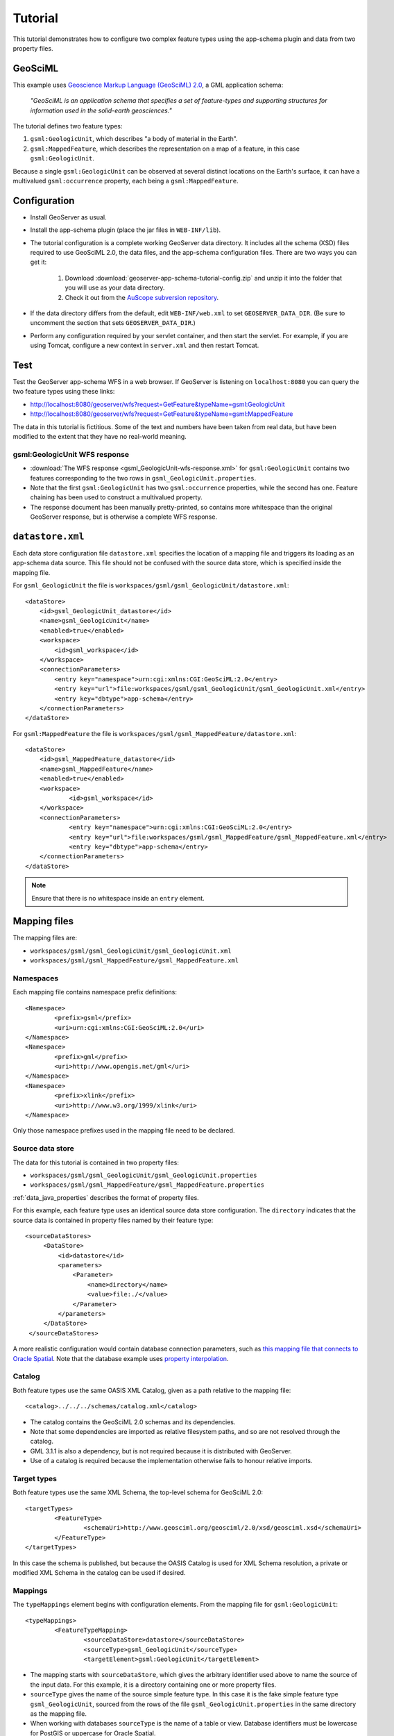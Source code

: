 .. _app-schema.tutorial:

Tutorial
========

This tutorial demonstrates how to configure two complex feature types using the app-schema plugin and data from two property files.


GeoSciML
---------

This example uses `Geoscience Markup Language (GeoSciML) 2.0 <http://geosciml.org/geosciml/2.0/doc/>`_, a GML application schema:

    *"GeoSciML is an application schema that specifies a set of feature-types and supporting structures for information used in the solid-earth geosciences."*

The tutorial defines two feature types:

#. ``gsml:GeologicUnit``, which describes "a body of material in the Earth".

#. ``gsml:MappedFeature``, which describes the representation on a map of a feature, in this case ``gsml:GeologicUnit``.

Because a single ``gsml:GeologicUnit`` can be observed at several distinct locations on the Earth's surface, it can have a multivalued ``gsml:occurrence`` property, each being a ``gsml:MappedFeature``.


Configuration
-------------

* Install GeoServer as usual.

* Install the app-schema plugin (place the jar files in ``WEB-INF/lib``).

* The tutorial configuration is a complete working GeoServer data directory. It includes all the schema (XSD) files required to use GeoSciML 2.0, the data files, and the app-schema configuration files. There are two ways you can get it:

    #. Download :download:`geoserver-app-schema-tutorial-config.zip` and unzip it into the folder that you will use as your data directory.

    #. Check it out from the `AuScope subversion repository <https://svn.auscope.org/subversion/AuScope/geoserver/config/geoserver-app-schema-tutorial-config/trunk/>`_.

* If the data directory differs from the default, edit ``WEB-INF/web.xml`` to set ``GEOSERVER_DATA_DIR``. (Be sure to uncomment the section that sets ``GEOSERVER_DATA_DIR``.)

* Perform any configuration required by your servlet container, and then start the servlet. For example, if you are using Tomcat, configure a new context in ``server.xml`` and then restart Tomcat.


Test
----

Test the GeoServer app-schema WFS in a web browser. If GeoServer is listening on ``localhost:8080`` you can query the two feature types using these links:

* http://localhost:8080/geoserver/wfs?request=GetFeature&typeName=gsml:GeologicUnit

* http://localhost:8080/geoserver/wfs?request=GetFeature&typeName=gsml:MappedFeature

The data in this tutorial is fictitious. Some of the text and numbers have been taken from real data, but have been modified to the extent that they have no real-world meaning.


gsml:GeologicUnit WFS response
``````````````````````````````

* :download:`The WFS response <gsml_GeologicUnit-wfs-response.xml>` for ``gsml:GeologicUnit`` contains two features corresponding to the two rows in ``gsml_GeologicUnit.properties``.

* Note that the first ``gsml:GeologicUnit`` has two ``gsml:occurrence`` properties, while the second has one. Feature chaining has been used to construct a multivalued property. 

* The response document has been manually pretty-printed, so contains more whitespace than the original GeoServer response, but is otherwise a complete WFS response.


``datastore.xml``
-----------------

Each data store configuration file ``datastore.xml`` specifies the location of a mapping file and triggers its loading as an app-schema data source. This file should not be confused with the source data store, which is specified inside the mapping file.

For ``gsml_GeologicUnit`` the file is ``workspaces/gsml/gsml_GeologicUnit/datastore.xml``::

    <dataStore>
        <id>gsml_GeologicUnit_datastore</id>
        <name>gsml_GeologicUnit</name>
        <enabled>true</enabled>
        <workspace>
            <id>gsml_workspace</id>
        </workspace>
        <connectionParameters>
            <entry key="namespace">urn:cgi:xmlns:CGI:GeoSciML:2.0</entry>
            <entry key="url">file:workspaces/gsml/gsml_GeologicUnit/gsml_GeologicUnit.xml</entry>
            <entry key="dbtype">app-schema</entry>
        </connectionParameters>
    </dataStore>


For ``gsml:MappedFeature`` the file is ``workspaces/gsml/gsml_MappedFeature/datastore.xml``::

    <dataStore>
    	<id>gsml_MappedFeature_datastore</id>
    	<name>gsml_MappedFeature</name>
    	<enabled>true</enabled>
    	<workspace>
    		<id>gsml_workspace</id>
    	</workspace>
    	<connectionParameters>
    		<entry key="namespace">urn:cgi:xmlns:CGI:GeoSciML:2.0</entry>
    		<entry key="url">file:workspaces/gsml/gsml_MappedFeature/gsml_MappedFeature.xml</entry>
    		<entry key="dbtype">app-schema</entry>
    	</connectionParameters>
    </dataStore>

.. note:: Ensure that there is no whitespace inside an ``entry`` element.


Mapping files
-------------

The mapping files are:

* ``workspaces/gsml/gsml_GeologicUnit/gsml_GeologicUnit.xml``

* ``workspaces/gsml/gsml_MappedFeature/gsml_MappedFeature.xml``


Namespaces
``````````

Each mapping file contains namespace prefix definitions::

	<Namespace>
		<prefix>gsml</prefix>
		<uri>urn:cgi:xmlns:CGI:GeoSciML:2.0</uri>
	</Namespace>
	<Namespace>
		<prefix>gml</prefix>
		<uri>http://www.opengis.net/gml</uri>
	</Namespace>
	<Namespace>
		<prefix>xlink</prefix>
		<uri>http://www.w3.org/1999/xlink</uri>
	</Namespace>

Only those namespace prefixes used in the mapping file need to be declared.


Source data store
`````````````````

The data for this tutorial is contained in two property files:

* ``workspaces/gsml/gsml_GeologicUnit/gsml_GeologicUnit.properties``

* ``workspaces/gsml/gsml_MappedFeature/gsml_MappedFeature.properties``

:ref:`data_java_properties` describes the format of property files.

For this example, each feature type uses an identical source data store configuration. The ``directory`` indicates that the source data is contained in property files named by their feature type::

   <sourceDataStores>
        <DataStore>
            <id>datastore</id>
            <parameters>
                <Parameter>
                    <name>directory</name>
                    <value>file:./</value>
                </Parameter>
            </parameters>
        </DataStore>
    </sourceDataStores>

A more realistic configuration would contain database connection parameters, such as `this mapping file that connects to Oracle Spatial <https://svn.auscope.org/subversion/AuScope/geoserver/config/geoserver-pirsa-minocc-config/trunk/workspaces/gsml/gsml_MappedFeature/gsml_MappedFeature.xml>`_. Note that the database example uses `property interpolation <https://www.seegrid.csiro.au/twiki/bin/view/Infosrvices/GeoserverAppSchemaConfiguration>`_.


Catalog
```````

Both feature types use the same OASIS XML Catalog, given as a path relative to the mapping file::

	<catalog>../../../schemas/catalog.xml</catalog>

* The catalog contains the GeoSciML 2.0 schemas and its dependencies.
* Note that some dependencies are imported as relative filesystem paths, and so are not resolved through the catalog.
* GML 3.1.1 is also a dependency, but is not required because it is distributed with GeoServer.
* Use of a catalog is required because the implementation otherwise fails to honour relative imports.


Target types
````````````

Both feature types use the same XML Schema, the top-level schema for GeoSciML 2.0::

	<targetTypes>
		<FeatureType>
			<schemaUri>http://www.geosciml.org/geosciml/2.0/xsd/geosciml.xsd</schemaUri>
		</FeatureType>
	</targetTypes>

In this case the schema is published, but because the OASIS Catalog is used for XML Schema resolution, a private or modified XML Schema in the catalog can be used if desired.


Mappings
````````

The ``typeMappings`` element begins with configuration elements. From the mapping file for ``gsml:GeologicUnit``::

	<typeMappings>
		<FeatureTypeMapping>
			<sourceDataStore>datastore</sourceDataStore>
			<sourceType>gsml_GeologicUnit</sourceType>
			<targetElement>gsml:GeologicUnit</targetElement>


* The mapping starts with ``sourceDataStore``, which gives the arbitrary identifier used above to name the source of the input data. For this example, it is a directory containing one or more property files.

* ``sourceType`` gives the name of the source simple feature type. In this case it is the fake simple feature type ``gsml_GeologicUnit``, sourced from the rows of the file ``gsml_GeologicUnit.properties`` in the same directory as the mapping file.

* When working with databases ``sourceType`` is the name of a table or view. Database identifiers must be lowercase for PostGIS or uppercase for Oracle Spatial.


``targetElement`` is the name of the output complex feature type.


gml:id mapping
``````````````

The first mapping sets the ``gml:id`` to be the feature id specified in the source property file::

    <AttributeMapping>
    	<targetAttribute>
    		gsml:GeologicUnit
    	</targetAttribute>
    	<idExpression>
    		<OCQL>getId()</OCQL>
    	</idExpression>
    </AttributeMapping>

* ``targetAttribute`` is the XPath to the element for which the mapping applies, in this case, the top-level feature type.

* ``idExpression`` is a special form that can only be used to set the ``gml:id`` on a feature. For database sources, ``getId()`` will synthesise an id from the table or view name, a dot ".", and the primary key of the table. If this is not desirable, any other field or CQL expression can be used.

.. note: Do not set ``gml:id`` to a string containing colons, because ``gml:id`` is an XML NCNAME and must not contain colons.


Ordinary mapping
````````````````

Most mappings consist of a target and source::

    <AttributeMapping>
    	<targetAttribute>
            gml:description
        </targetAttribute>
    	<sourceExpression>
    		<OCQL>DESCRIPTION</OCQL>
    	</sourceExpression>
    </AttributeMapping>

* In this case, the value of ``gml:description`` is just the value of the ``DESCRIPTION`` field in the property file.

* For a database, the field name is the name of the column (the table/view is set in ``sourceType`` above). Database identifiers must be lowercase for PostGIS or uppercase for Oracle Spatial.

* CQL expressions can be used to calculate content. Use caution because queries on CQL-calculated values prevent the construction of efficient SQL queries.

* Source expressions can be CQL literals, which are single-quoted.


Client properties
`````````````````

In addition to the element content, a mapping can set one or more "client properties" (XML attributes)::

    <AttributeMapping>
    	<targetAttribute>
            gsml:specification
        </targetAttribute>
    	<ClientProperty>
    		<name>xlink:href</name>
    		<value>GU_URN</value>
    	</ClientProperty>
    </AttributeMapping>

* This example from the mapping file for gsml:MappedFeature leaves the content of the ``gsml:specification`` element empty but sets an ``xlink:href`` attribute to the value of the ``GU_URN`` field.

* Multiple ``ClientProperty`` mappings can be set.

In this example from the mapping for ``gsml:GeologicUnit`` both element content and an attribute are provided::

    <AttributeMapping>
    	<targetAttribute>
            gml:name[1]
            </targetAttribute>
    	<sourceExpression>
    		<OCQL>NAME</OCQL>
    	</sourceExpression>
    	<ClientProperty>
    		<name>codeSpace</name>
    		<value>'urn:x-test:classifierScheme:TestAuthority:GeologicUnitName'</value>
    	</ClientProperty>
    </AttributeMapping>

* The ``codespace`` XML attribute is set to a fixed value by providing a CQL literal.


Feature chaining
````````````````

In feature chaining, one feature type is used as a property of an enclosing feature type, by value or by reference::

    <AttributeMapping>
    	<targetAttribute>
            gsml:occurrence
        </targetAttribute>
    	<sourceExpression>
    		<OCQL>URN</OCQL>
    		<linkElement>gsml:MappedFeature</linkElement>
    		<linkField>gml:name[2]</linkField>
    	</sourceExpression>
    	<isMultiple>true</isMultiple>
    </AttributeMapping>

* In this case from the mapping for ``gsml:GeologicUnit``, we specify a mapping for its ``gsml:occurrence``.

* The ``URN`` field of the source ``gsml_GeologicUnit`` simple feature is use as the "foreign key", which maps the the second ``gml:name`` in each ``gsml:MappedFeature``.

* Every ``gsml:MappedFeature`` with ``gml:name[2]`` equal to the ``URN`` of the ``gsml:GeologicUnit`` under construction is included as a ``gsml:occurrence`` property of the ``gsml:GeologicUnit``.




